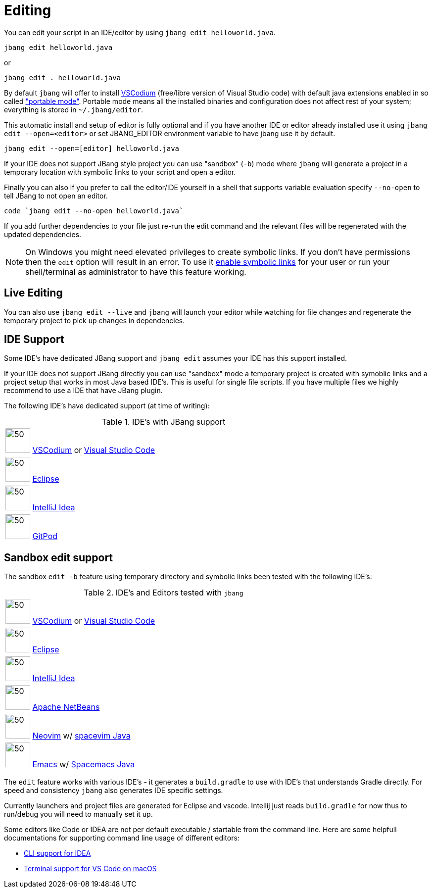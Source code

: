 = Editing
:idprefix:
:idseparator: -
ifndef::env-github[]
:icons: font
endif::[]
ifdef::env-github[]
:caution-caption: :fire:
:important-caption: :exclamation:
:note-caption: :paperclip:
:tip-caption: :bulb:
:warning-caption: :warning:
endif::[]

toc::[]

You can edit your script in an IDE/editor by using `jbang edit helloworld.java`.

[source, bash]
----
jbang edit helloworld.java
----

or 

[source, bash]
----
jbang edit . helloworld.java
----

By default `jbang` will offer to install https://vscodium.com[VSCodium] (free/libre version of Visual Studio code) with default java extensions enabled in so called https://code.visualstudio.com/docs/editor/portable["portable mode"]. Portable mode means all the installed binaries and configuration does not affect rest of your system; everything is stored in `~/.jbang/editor`.

This automatic install and setup of editor is fully optional and if you have another IDE or editor already installed use it using `jbang edit --open=<editor>` or set JBANG_EDITOR environment variable to have jbang use it by default.

[source, bash]
----
jbang edit --open=[editor] helloworld.java
----

If your IDE does not support JBang style project you can use "sandbox" (`-b`) mode where `jbang` will generate a project in a temporary location with symbolic links to your script and open a editor.

Finally you can also if you prefer to call the editor/IDE yourself in a shell that supports variable evaluation specify `--no-open` to tell JBang to not open an editor.

[source, bash]
----
code `jbang edit --no-open helloworld.java`
----

If you add further dependencies to your file just re-run the edit command and the relevant files will be regenerated with the updated dependencies.

NOTE: On Windows you might need elevated privileges to create symbolic links. If you don't have permissions then
the `edit` option will result in an error. To use it https://stackoverflow.com/a/24353758[enable symbolic links]
for your user or run your shell/terminal as administrator to have this feature working.

== Live Editing

You can also use `jbang edit --live` and `jbang` will launch your editor while watching
for file changes and regenerate the temporary project to pick up changes in dependencies.

== IDE Support

Some IDE's have dedicated JBang support and `jbang edit` assumes your IDE has this support installed.

If your IDE does not support JBang directly you can use "sandbox" mode a temporary project is created with
symoblic links and a project setup that works in most Java based IDE's. This is useful for single file scripts.
If you have multiple files we highly recommend to use a IDE that have JBang plugin.

The following IDE's have dedicated support (at time of writing):

:sicons: https://simpleicons.org/icons
.IDE's with JBang support
[width=75%,frame=none,grid=none]
|===
|image:{sicons}/vscodium.svg[50,50] https://vscodium.com/[VSCodium] or https://code.visualstudio.com[Visual Studio Code]
|image:{sicons}/eclipseide.svg[50,50] https://www.eclipse.org/downloads/download.php[Eclipse]
|image:{sicons}/intellijidea.svg[50,50] https://www.jetbrains.com/idea/download[IntelliJ Idea]
|image:{sicons}/gitpod.svg[50,50] https://www.gitpod.io[GitPod]
|===

== Sandbox edit support

The sandbox `edit -b` feature using temporary directory and symbolic links been tested with the following IDE's:

:sicons: https://simpleicons.org/icons
.IDE's and Editors tested with `jbang`
[width=75%,frame=none,grid=none]
|===
|image:{sicons}/vscodium.svg[50,50] https://vscodium.com/[VSCodium] or https://code.visualstudio.com[Visual Studio Code]
|image:{sicons}/eclipseide.svg[50,50] https://www.eclipse.org/downloads/download.php[Eclipse]
|image:{sicons}/intellijidea.svg[50,50] https://www.jetbrains.com/idea/download[IntelliJ Idea]
|image:{sicons}/apachenetbeanside.svg[50,50] https://netbeans.apache.org/download/[Apache NetBeans]
|image:{sicons}/neovim.svg[50,50] https://github.com/neovim/neovim/wiki/Installing-Neovim[Neovim] w/ https://spacevim.org/use-vim-as-a-java-ide/[spacevim Java]
|image:{sicons}/gnuemacs.svg[50,50] https://www.gnu.org/software/emacs/[Emacs] w/ https://www.spacemacs.org[Spacemacs Java]
|===

The `edit` feature works with various IDE's - it generates a `build.gradle` to use with IDE's that understands Gradle directly.
For speed and consistency `jbang` also generates IDE specific settings.

Currently launchers and project files are generated for Eclipse and vscode. Intellij just reads `build.gradle` for now thus
to run/debug you will need to manually set it up.

Some editors like Code or IDEA are not per default executable / startable from the command line. Here are some helpfull documentations for supporting command line usage of different editors:

* https://www.jetbrains.com/help/idea/working-with-the-ide-features-from-command-line.html[CLI support for IDEA]
* https://code.visualstudio.com/docs/setup/mac[Terminal support for VS Code on macOS]
